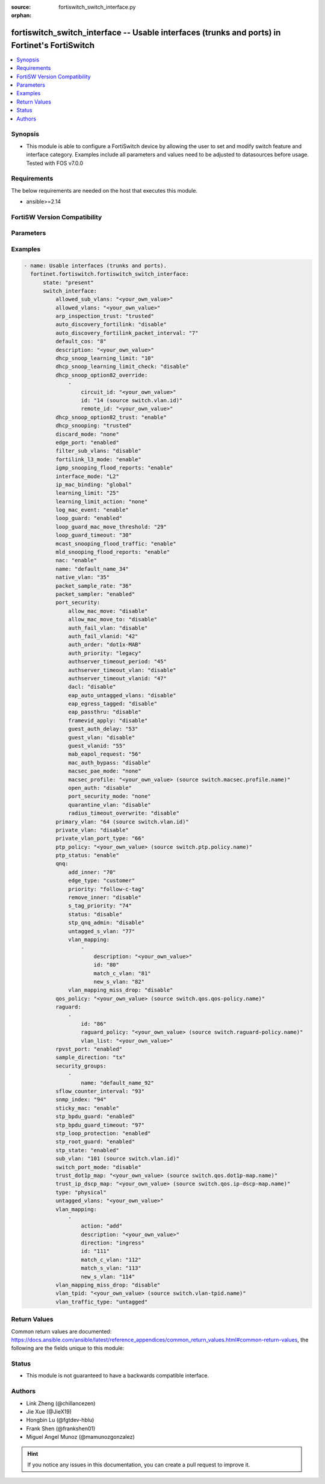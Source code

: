 :source: fortiswitch_switch_interface.py

:orphan:

.. fortiswitch_switch_interface:

fortiswitch_switch_interface -- Usable interfaces (trunks and ports) in Fortinet's FortiSwitch
++++++++++++++++++++++++++++++++++++++++++++++++++++++++++++++++++++++++++++++++++++++++++++++

.. versionadded:: 1.0.0

.. contents::
   :local:
   :depth: 1


Synopsis
--------
- This module is able to configure a FortiSwitch device by allowing the user to set and modify switch feature and interface category. Examples include all parameters and values need to be adjusted to datasources before usage. Tested with FOS v7.0.0



Requirements
------------
The below requirements are needed on the host that executes this module.

- ansible>=2.14


FortiSW Version Compatibility
-----------------------------


.. raw:: html

 <br>
 <table border="1">
 <tr>
 <td></td><td colspan="1">Supported Version Ranges</td>
 </tr>
 <tr>
 <td>fortiswitch_switch_interface</td>
 <td><code class="docutils literal notranslate">v7.0.0 -> latest </code></td>
 </tr>
 </table>
 <p>



Parameters
----------


.. raw:: html

    <ul>
    <li> <span class="li-head">enable_log</span> - Enable/Disable logging for task. <span class="li-normal">type: bool</span> <span class="li-required">required: false</span> <span class="li-normal">default: False</span> </li>
    <li> <span class="li-head">member_path</span> - Member attribute path to operate on. <span class="li-normal">type: str</span> </li>
    <li> <span class="li-head">member_state</span> - Add or delete a member under specified attribute path. <span class="li-normal">type: str</span> <span class="li-normal">choices: present, absent</span> </li>
    <li> <span class="li-head">state</span> - Indicates whether to create or remove the object. <span class="li-normal">type: str</span> <span class="li-required">required: true</span> <span class="li-normal">choices: present, absent</span> </li>
    <li> <span class="li-head">switch_interface</span> - Usable interfaces (trunks and ports). <span class="li-normal">type: dict</span> </li>
        <ul class="ul-self">
        <li> <span class="li-head">allowed_sub_vlans</span> - Sub-VLANs allowed to egress this interface. <span class="li-normal">type: str</span> </li>
        <li> <span class="li-head">allowed_vlans</span> - Allowed VLANs. <span class="li-normal">type: str</span> </li>
        <li> <span class="li-head">arp_inspection_trust</span> - Dynamic ARP Inspection (trusted or untrusted). <span class="li-normal">type: str</span> <span class="li-normal">choices: trusted, untrusted</span> </li>
        <li> <span class="li-head">auto_discovery_fortilink</span> - Enable/disable automatic FortiLink discovery mode. <span class="li-normal">type: str</span> <span class="li-normal">choices: disable, enable</span> </li>
        <li> <span class="li-head">auto_discovery_fortilink_packet_interval</span> - FortiLink packet interval for automatic discovery (3 - 300 sec). <span class="li-normal">type: int</span> </li>
        <li> <span class="li-head">default_cos</span> - Set default COS for untagged packets. <span class="li-normal">type: int</span> </li>
        <li> <span class="li-head">description</span> - Description. <span class="li-normal">type: str</span> </li>
        <li> <span class="li-head">dhcp_snoop_learning_limit</span> - Maximum DHCP IP learned on the interface. <span class="li-normal">type: int</span> </li>
        <li> <span class="li-head">dhcp_snoop_learning_limit_check</span> - Enable/Disable DHCP learning limit check on the interface. <span class="li-normal">type: str</span> <span class="li-normal">choices: disable, enable</span> </li>
        <li> <span class="li-head">dhcp_snoop_option82_override</span> - Configure per vlan option82 override. <span class="li-normal">type: list</span> </li>
            <ul class="ul-self">
            <li> <span class="li-head">circuit_id</span> - Text String of Circuit Id. <span class="li-normal">type: str</span> </li>
            <li> <span class="li-head">id</span> - Vlan Id. <span class="li-normal">type: int</span> </li>
            <li> <span class="li-head">remote_id</span> - Text String of Remote Id. <span class="li-normal">type: str</span> </li>
            </ul>
        <li> <span class="li-head">dhcp_snoop_option82_trust</span> - Enable/Disable (allow/disallow) dhcp pkt with option82 on untrusted interface. <span class="li-normal">type: str</span> <span class="li-normal">choices: enable, disable</span> </li>
        <li> <span class="li-head">dhcp_snooping</span> - DHCP snooping interface (trusted or untrusted). <span class="li-normal">type: str</span> <span class="li-normal">choices: trusted, untrusted</span> </li>
        <li> <span class="li-head">discard_mode</span> - Configure discard mode for interface. <span class="li-normal">type: str</span> <span class="li-normal">choices: none, all-tagged, all-untagged</span> </li>
        <li> <span class="li-head">edge_port</span> - Enable/disable interface as edge port. <span class="li-normal">type: str</span> <span class="li-normal">choices: enabled, disabled</span> </li>
        <li> <span class="li-head">filter_sub_vlans</span> - Private VLAN or sub-VLAN based port type. <span class="li-normal">type: str</span> <span class="li-normal">choices: disable, enable</span> </li>
        <li> <span class="li-head">fortilink_l3_mode</span> - FortiLink L3 uplink port. <span class="li-normal">type: str</span> <span class="li-normal">choices: enable, disable</span> </li>
        <li> <span class="li-head">igmp_snooping_flood_reports</span> - Enable/disable flooding of IGMP snooping reports to this interface. <span class="li-normal">type: str</span> <span class="li-normal">choices: enable, disable</span> </li>
        <li> <span class="li-head">interface_mode</span> - Set interface mode - L2 or L3. <span class="li-normal">type: str</span> <span class="li-normal">choices: L2, L3</span> </li>
        <li> <span class="li-head">ip_mac_binding</span> - Enable/disable ip-mac-binding on this interaface. <span class="li-normal">type: str</span> <span class="li-normal">choices: global, enable, disable</span> </li>
        <li> <span class="li-head">learning_limit</span> - Limit the number of dynamic MAC addresses on this port. <span class="li-normal">type: int</span> </li>
        <li> <span class="li-head">learning_limit_action</span> - Enable/disable turning off this interface on learn limit violation. <span class="li-normal">type: str</span> <span class="li-normal">choices: none, shutdown</span> </li>
        <li> <span class="li-head">log_mac_event</span> - Enable/disable logging for dynamic MAC address events. <span class="li-normal">type: str</span> <span class="li-normal">choices: enable, disable</span> </li>
        <li> <span class="li-head">loop_guard</span> - Enable/disable loop guard protection. <span class="li-normal">type: str</span> <span class="li-normal">choices: enabled, disabled</span> </li>
        <li> <span class="li-head">loop_guard_mac_move_threshold</span> - Trigger loop guard if MAC move per second of this interface reaches this threshold. <span class="li-normal">type: int</span> </li>
        <li> <span class="li-head">loop_guard_timeout</span> - Loop guard disabling protection (min). <span class="li-normal">type: int</span> </li>
        <li> <span class="li-head">mcast_snooping_flood_traffic</span> - Enable/disable flooding of multicast snooping traffic to this interface. <span class="li-normal">type: str</span> <span class="li-normal">choices: enable, disable</span> </li>
        <li> <span class="li-head">mld_snooping_flood_reports</span> - Enable/disable flooding of MLD reports to this interface. <span class="li-normal">type: str</span> <span class="li-normal">choices: enable, disable</span> </li>
        <li> <span class="li-head">nac</span> - Enable/disable NAC in Fortilink mode. <span class="li-normal">type: str</span> <span class="li-normal">choices: enable, disable</span> </li>
        <li> <span class="li-head">name</span> - Interface name. <span class="li-normal">type: str</span> <span class="li-required">required: true</span> </li>
        <li> <span class="li-head">native_vlan</span> - Native (untagged) VLAN. <span class="li-normal">type: int</span> </li>
        <li> <span class="li-head">packet_sample_rate</span> - Packet sample rate (0 - 99999). <span class="li-normal">type: int</span> </li>
        <li> <span class="li-head">packet_sampler</span> - Enable/disable packet sampling. <span class="li-normal">type: str</span> <span class="li-normal">choices: enabled, disabled</span> </li>
        <li> <span class="li-head">port_security</span> - Configure port security. <span class="li-normal">type: dict</span> </li>
            <ul class="ul-self">
            <li> <span class="li-head">allow_mac_move</span> - Enable/disable allow mac move mode. <span class="li-normal">type: str</span> <span class="li-normal">choices: disable, enable</span> </li>
            <li> <span class="li-head">allow_mac_move_to</span> - Enable/disable allow mac move mode to this port. <span class="li-normal">type: str</span> <span class="li-normal">choices: disable, enable</span> </li>
            <li> <span class="li-head">auth_fail_vlan</span> - Enable/disable auth_fail vlan. <span class="li-normal">type: str</span> <span class="li-normal">choices: disable, enable</span> </li>
            <li> <span class="li-head">auth_fail_vlanid</span> - Set auth_fail vlanid. <span class="li-normal">type: int</span> </li>
            <li> <span class="li-head">auth_order</span> - set authentication auth order. <span class="li-normal">type: str</span> <span class="li-normal">choices: dot1x-MAB, MAB-dot1x, MAB</span> </li>
            <li> <span class="li-head">auth_priority</span> - set authentication auth priority. <span class="li-normal">type: str</span> <span class="li-normal">choices: legacy, dot1x-MAB, MAB-dot1x</span> </li>
            <li> <span class="li-head">authserver_timeout_period</span> - Set authserver_timeout period. <span class="li-normal">type: int</span> </li>
            <li> <span class="li-head">authserver_timeout_vlan</span> - Enable/disable authserver_timeout vlan. <span class="li-normal">type: str</span> <span class="li-normal">choices: disable, enable</span> </li>
            <li> <span class="li-head">authserver_timeout_vlanid</span> - Set authserver_timeout vlanid. <span class="li-normal">type: int</span> </li>
            <li> <span class="li-head">dacl</span> - Enable/disable dynamic access control list mode. <span class="li-normal">type: str</span> <span class="li-normal">choices: disable, enable</span> </li>
            <li> <span class="li-head">eap_auto_untagged_vlans</span> - Enable/disable EAP auto-untagged-vlans mode. <span class="li-normal">type: str</span> <span class="li-normal">choices: disable, enable</span> </li>
            <li> <span class="li-head">eap_egress_tagged</span> - Enable/disable Egress frame tag. <span class="li-normal">type: str</span> <span class="li-normal">choices: disable, enable</span> </li>
            <li> <span class="li-head">eap_passthru</span> - Enable/disable EAP pass-through mode. <span class="li-normal">type: str</span> <span class="li-normal">choices: disable, enable</span> </li>
            <li> <span class="li-head">framevid_apply</span> - Enable/disable the capbility to apply the EAP/MAB frame vlan to the port native vlan. <span class="li-normal">type: str</span> <span class="li-normal">choices: disable, enable</span> </li>
            <li> <span class="li-head">guest_auth_delay</span> - Set guest auth delay. <span class="li-normal">type: int</span> </li>
            <li> <span class="li-head">guest_vlan</span> - Enable/disable guest vlan. <span class="li-normal">type: str</span> <span class="li-normal">choices: disable, enable</span> </li>
            <li> <span class="li-head">guest_vlanid</span> - Set guest vlanid. <span class="li-normal">type: int</span> </li>
            <li> <span class="li-head">mab_eapol_request</span> - Set MAB EAPOL Request. <span class="li-normal">type: int</span> </li>
            <li> <span class="li-head">mac_auth_bypass</span> - Enable/disable mac-authentication-bypass on this interaface. <span class="li-normal">type: str</span> <span class="li-normal">choices: disable, enable</span> </li>
            <li> <span class="li-head">macsec_pae_mode</span> - Assign PAE mode to a MACSEC interface. <span class="li-normal">type: str</span> <span class="li-normal">choices: none, supp, auth</span> </li>
            <li> <span class="li-head">macsec_profile</span> - macsec port profile. <span class="li-normal">type: str</span> </li>
            <li> <span class="li-head">open_auth</span> - Enable/disable open authentication on this interaface. <span class="li-normal">type: str</span> <span class="li-normal">choices: disable, enable</span> </li>
            <li> <span class="li-head">port_security_mode</span> - Security mode. <span class="li-normal">type: str</span> <span class="li-normal">choices: none, 802.1X, 802.1X-mac-based, macsec</span> </li>
            <li> <span class="li-head">quarantine_vlan</span> - Enable/disable Quarantine VLAN detection. <span class="li-normal">type: str</span> <span class="li-normal">choices: disable, enable</span> </li>
            <li> <span class="li-head">radius_timeout_overwrite</span> - Enable/disable radius server session timeout to overwrite local timeout. <span class="li-normal">type: str</span> <span class="li-normal">choices: disable, enable</span> </li>
            </ul>
        <li> <span class="li-head">primary_vlan</span> - Private VLAN to host. <span class="li-normal">type: int</span> </li>
        <li> <span class="li-head">private_vlan</span> - Configure private VLAN. <span class="li-normal">type: str</span> <span class="li-normal">choices: disable, promiscuous, sub-vlan</span> </li>
        <li> <span class="li-head">private_vlan_port_type</span> - Private VLAN or sub-VLAN based port type. <span class="li-normal">type: int</span> </li>
        <li> <span class="li-head">ptp_policy</span> - PTP policy. <span class="li-normal">type: str</span> </li>
        <li> <span class="li-head">ptp_status</span> - PTP Admin. Status. <span class="li-normal">type: str</span> <span class="li-normal">choices: enable, disable</span> </li>
        <li> <span class="li-head">qnq</span> - Configure QinQ. <span class="li-normal">type: dict</span> </li>
            <ul class="ul-self">
            <li> <span class="li-head">add_inner</span> - Add inner-tag for untagged packets upon ingress. <span class="li-normal">type: int</span> </li>
            <li> <span class="li-head">edge_type</span> - Choose edge type. <span class="li-normal">type: str</span> <span class="li-normal">choices: customer</span> </li>
            <li> <span class="li-head">priority</span> - Follow S-Tag or C-Tag"s priority. <span class="li-normal">type: str</span> <span class="li-normal">choices: follow-c-tag, follow-s-tag</span> </li>
            <li> <span class="li-head">remove_inner</span> - Remove inner-tag upon egress. <span class="li-normal">type: str</span> <span class="li-normal">choices: disable, enable</span> </li>
            <li> <span class="li-head">s_tag_priority</span> - Set priority value if packets follow S-Tag"s priority. <span class="li-normal">type: int</span> </li>
            <li> <span class="li-head">status</span> - Enable/Disable QinQ mode. <span class="li-normal">type: str</span> <span class="li-normal">choices: disable, enable</span> </li>
            <li> <span class="li-head">stp_qnq_admin</span> - Enable/Disable QnQ to manage STP admin status. <span class="li-normal">type: str</span> <span class="li-normal">choices: disable, enable</span> </li>
            <li> <span class="li-head">untagged_s_vlan</span> - Add s-vlan to untagged packet. <span class="li-normal">type: int</span> </li>
            <li> <span class="li-head">vlan_mapping</span> - Configure Vlan Mapping. <span class="li-normal">type: list</span> </li>
                <ul class="ul-self">
                <li> <span class="li-head">description</span> - Description of Mapping entry. <span class="li-normal">type: str</span> </li>
                <li> <span class="li-head">id</span> - Entry Id. <span class="li-normal">type: int</span> </li>
                <li> <span class="li-head">match_c_vlan</span> - Matching customer(inner) vlan. <span class="li-normal">type: int</span> </li>
                <li> <span class="li-head">new_s_vlan</span> - Set new service vlan. <span class="li-normal">type: int</span> </li>
                </ul>
            <li> <span class="li-head">vlan_mapping_miss_drop</span> - Enabled or disabled drop if mapping missed. <span class="li-normal">type: str</span> <span class="li-normal">choices: disable, enable</span> </li>
            </ul>
        <li> <span class="li-head">qos_policy</span> - QOS egress COS queue policy. <span class="li-normal">type: str</span> </li>
        <li> <span class="li-head">raguard</span> - IPV6 RA guard configuration. <span class="li-normal">type: list</span> </li>
            <ul class="ul-self">
            <li> <span class="li-head">id</span> - ID. <span class="li-normal">type: int</span> </li>
            <li> <span class="li-head">raguard_policy</span> - RA Guard policy name. <span class="li-normal">type: str</span> </li>
            <li> <span class="li-head">vlan_list</span> - Vlan list. <span class="li-normal">type: str</span> </li>
            </ul>
        <li> <span class="li-head">rpvst_port</span> - Enable/disable interface to inter-op with pvst <span class="li-normal">type: str</span> <span class="li-normal">choices: enabled, disabled</span> </li>
        <li> <span class="li-head">sample_direction</span> - SFlow sample direction. <span class="li-normal">type: str</span> <span class="li-normal">choices: tx, rx, both</span> </li>
        <li> <span class="li-head">security_groups</span> - Group name. <span class="li-normal">type: list</span> </li>
            <ul class="ul-self">
            <li> <span class="li-head">name</span> - Group name. <span class="li-normal">type: str</span> </li>
            </ul>
        <li> <span class="li-head">sflow_counter_interval</span> - SFlow sampler counter polling interval (0:disable - 255). <span class="li-normal">type: int</span> </li>
        <li> <span class="li-head">snmp_index</span> - SNMP index. <span class="li-normal">type: int</span> </li>
        <li> <span class="li-head">sticky_mac</span> - Enable/disable Sticky MAC for this interface. <span class="li-normal">type: str</span> <span class="li-normal">choices: enable, disable</span> </li>
        <li> <span class="li-head">stp_bpdu_guard</span> - Enable/disable STP BPDU guard protection (stp-state and edge-port must be enabled). <span class="li-normal">type: str</span> <span class="li-normal">choices: enabled, disabled</span> </li>
        <li> <span class="li-head">stp_bpdu_guard_timeout</span> - BPDU Guard disabling protection (min). <span class="li-normal">type: int</span> </li>
        <li> <span class="li-head">stp_loop_protection</span> - Enable/disable spanning tree protocol loop guard protection (stp-state must be enabled). <span class="li-normal">type: str</span> <span class="li-normal">choices: enabled, disabled</span> </li>
        <li> <span class="li-head">stp_root_guard</span> - Enable/disable STP root guard protection (stp-state must be enabled). <span class="li-normal">type: str</span> <span class="li-normal">choices: enabled, disabled</span> </li>
        <li> <span class="li-head">stp_state</span> - Enable/disable spanning tree protocol. <span class="li-normal">type: str</span> <span class="li-normal">choices: enabled, disabled</span> </li>
        <li> <span class="li-head">sub_vlan</span> - Private VLAN sub-VLAN to host. <span class="li-normal">type: int</span> </li>
        <li> <span class="li-head">switch_port_mode</span> - Enable/disable port as L2 switch port (enable) or as pure routed port (disable). <span class="li-normal">type: str</span> <span class="li-normal">choices: disable, enable</span> </li>
        <li> <span class="li-head">trust_dot1p_map</span> - QOS trust 802.1p map. <span class="li-normal">type: str</span> </li>
        <li> <span class="li-head">trust_ip_dscp_map</span> - QOS trust IP-DSCP map. <span class="li-normal">type: str</span> </li>
        <li> <span class="li-head">type</span> - Interface type. <span class="li-normal">type: str</span> <span class="li-normal">choices: physical, trunk</span> </li>
        <li> <span class="li-head">untagged_vlans</span> - Configure VLANs permitted to be transmitted without VLAN tags. <span class="li-normal">type: str</span> </li>
        <li> <span class="li-head">vlan_mapping</span> - Configure vlan mapping table. <span class="li-normal">type: list</span> </li>
            <ul class="ul-self">
            <li> <span class="li-head">action</span> - Vlan action if packet is matched. <span class="li-normal">type: str</span> <span class="li-normal">choices: add, replace, delete</span> </li>
            <li> <span class="li-head">description</span> - Description of Mapping entry. <span class="li-normal">type: str</span> </li>
            <li> <span class="li-head">direction</span> - Ingress or Egress direction. <span class="li-normal">type: str</span> <span class="li-normal">choices: ingress, egress</span> </li>
            <li> <span class="li-head">id</span> - Entry Id. <span class="li-normal">type: int</span> </li>
            <li> <span class="li-head">match_c_vlan</span> - Matching customer(inner) vlan. <span class="li-normal">type: int</span> </li>
            <li> <span class="li-head">match_s_vlan</span> - Matching service(outer) vlan. <span class="li-normal">type: int</span> </li>
            <li> <span class="li-head">new_s_vlan</span> - Set new service(outer) vlan. <span class="li-normal">type: int</span> </li>
            </ul>
        <li> <span class="li-head">vlan_mapping_miss_drop</span> - Enabled or disabled drop if mapping missed. <span class="li-normal">type: str</span> <span class="li-normal">choices: disable, enable</span> </li>
        <li> <span class="li-head">vlan_tpid</span> - Configure ether-type. <span class="li-normal">type: str</span> </li>
        <li> <span class="li-head">vlan_traffic_type</span> - Configure traffic tagging. <span class="li-normal">type: str</span> <span class="li-normal">choices: untagged, tagged</span> </li>
        </ul>
    </ul>


Examples
--------

.. code-block:: yaml+jinja
    
    - name: Usable interfaces (trunks and ports).
      fortinet.fortiswitch.fortiswitch_switch_interface:
          state: "present"
          switch_interface:
              allowed_sub_vlans: "<your_own_value>"
              allowed_vlans: "<your_own_value>"
              arp_inspection_trust: "trusted"
              auto_discovery_fortilink: "disable"
              auto_discovery_fortilink_packet_interval: "7"
              default_cos: "8"
              description: "<your_own_value>"
              dhcp_snoop_learning_limit: "10"
              dhcp_snoop_learning_limit_check: "disable"
              dhcp_snoop_option82_override:
                  -
                      circuit_id: "<your_own_value>"
                      id: "14 (source switch.vlan.id)"
                      remote_id: "<your_own_value>"
              dhcp_snoop_option82_trust: "enable"
              dhcp_snooping: "trusted"
              discard_mode: "none"
              edge_port: "enabled"
              filter_sub_vlans: "disable"
              fortilink_l3_mode: "enable"
              igmp_snooping_flood_reports: "enable"
              interface_mode: "L2"
              ip_mac_binding: "global"
              learning_limit: "25"
              learning_limit_action: "none"
              log_mac_event: "enable"
              loop_guard: "enabled"
              loop_guard_mac_move_threshold: "29"
              loop_guard_timeout: "30"
              mcast_snooping_flood_traffic: "enable"
              mld_snooping_flood_reports: "enable"
              nac: "enable"
              name: "default_name_34"
              native_vlan: "35"
              packet_sample_rate: "36"
              packet_sampler: "enabled"
              port_security:
                  allow_mac_move: "disable"
                  allow_mac_move_to: "disable"
                  auth_fail_vlan: "disable"
                  auth_fail_vlanid: "42"
                  auth_order: "dot1x-MAB"
                  auth_priority: "legacy"
                  authserver_timeout_period: "45"
                  authserver_timeout_vlan: "disable"
                  authserver_timeout_vlanid: "47"
                  dacl: "disable"
                  eap_auto_untagged_vlans: "disable"
                  eap_egress_tagged: "disable"
                  eap_passthru: "disable"
                  framevid_apply: "disable"
                  guest_auth_delay: "53"
                  guest_vlan: "disable"
                  guest_vlanid: "55"
                  mab_eapol_request: "56"
                  mac_auth_bypass: "disable"
                  macsec_pae_mode: "none"
                  macsec_profile: "<your_own_value> (source switch.macsec.profile.name)"
                  open_auth: "disable"
                  port_security_mode: "none"
                  quarantine_vlan: "disable"
                  radius_timeout_overwrite: "disable"
              primary_vlan: "64 (source switch.vlan.id)"
              private_vlan: "disable"
              private_vlan_port_type: "66"
              ptp_policy: "<your_own_value> (source switch.ptp.policy.name)"
              ptp_status: "enable"
              qnq:
                  add_inner: "70"
                  edge_type: "customer"
                  priority: "follow-c-tag"
                  remove_inner: "disable"
                  s_tag_priority: "74"
                  status: "disable"
                  stp_qnq_admin: "disable"
                  untagged_s_vlan: "77"
                  vlan_mapping:
                      -
                          description: "<your_own_value>"
                          id: "80"
                          match_c_vlan: "81"
                          new_s_vlan: "82"
                  vlan_mapping_miss_drop: "disable"
              qos_policy: "<your_own_value> (source switch.qos.qos-policy.name)"
              raguard:
                  -
                      id: "86"
                      raguard_policy: "<your_own_value> (source switch.raguard-policy.name)"
                      vlan_list: "<your_own_value>"
              rpvst_port: "enabled"
              sample_direction: "tx"
              security_groups:
                  -
                      name: "default_name_92"
              sflow_counter_interval: "93"
              snmp_index: "94"
              sticky_mac: "enable"
              stp_bpdu_guard: "enabled"
              stp_bpdu_guard_timeout: "97"
              stp_loop_protection: "enabled"
              stp_root_guard: "enabled"
              stp_state: "enabled"
              sub_vlan: "101 (source switch.vlan.id)"
              switch_port_mode: "disable"
              trust_dot1p_map: "<your_own_value> (source switch.qos.dot1p-map.name)"
              trust_ip_dscp_map: "<your_own_value> (source switch.qos.ip-dscp-map.name)"
              type: "physical"
              untagged_vlans: "<your_own_value>"
              vlan_mapping:
                  -
                      action: "add"
                      description: "<your_own_value>"
                      direction: "ingress"
                      id: "111"
                      match_c_vlan: "112"
                      match_s_vlan: "113"
                      new_s_vlan: "114"
              vlan_mapping_miss_drop: "disable"
              vlan_tpid: "<your_own_value> (source switch.vlan-tpid.name)"
              vlan_traffic_type: "untagged"


Return Values
-------------
Common return values are documented: https://docs.ansible.com/ansible/latest/reference_appendices/common_return_values.html#common-return-values, the following are the fields unique to this module:

.. raw:: html

    <ul>

    <li> <span class="li-return">build</span> - Build number of the fortiSwitch image <span class="li-normal">returned: always</span> <span class="li-normal">type: str</span> <span class="li-normal">sample: 1547</span></li>
    <li> <span class="li-return">http_method</span> - Last method used to provision the content into FortiSwitch <span class="li-normal">returned: always</span> <span class="li-normal">type: str</span> <span class="li-normal">sample: PUT</span></li>
    <li> <span class="li-return">http_status</span> - Last result given by FortiSwitch on last operation applied <span class="li-normal">returned: always</span> <span class="li-normal">type: str</span> <span class="li-normal">sample: 200</span></li>
    <li> <span class="li-return">mkey</span> - Master key (id) used in the last call to FortiSwitch <span class="li-normal">returned: success</span> <span class="li-normal">type: str</span> <span class="li-normal">sample: id</span></li>
    <li> <span class="li-return">name</span> - Name of the table used to fulfill the request <span class="li-normal">returned: always</span> <span class="li-normal">type: str</span> <span class="li-normal">sample: urlfilter</span></li>
    <li> <span class="li-return">path</span> - Path of the table used to fulfill the request <span class="li-normal">returned: always</span> <span class="li-normal">type: str</span> <span class="li-normal">sample: webfilter</span></li>
    <li> <span class="li-return">serial</span> - Serial number of the unit <span class="li-normal">returned: always</span> <span class="li-normal">type: str</span> <span class="li-normal">sample: FS1D243Z13000122</span></li>
    <li> <span class="li-return">status</span> - Indication of the operation's result <span class="li-normal">returned: always</span> <span class="li-normal">type: str</span> <span class="li-normal">sample: success</span></li>
    <li> <span class="li-return">version</span> - Version of the FortiSwitch <span class="li-normal">returned: always</span> <span class="li-normal">type: str</span> <span class="li-normal">sample: v7.0.0</span></li>
    </ul>

Status
------

- This module is not guaranteed to have a backwards compatible interface.


Authors
-------

- Link Zheng (@chillancezen)
- Jie Xue (@JieX19)
- Hongbin Lu (@fgtdev-hblu)
- Frank Shen (@frankshen01)
- Miguel Angel Munoz (@mamunozgonzalez)


.. hint::
    If you notice any issues in this documentation, you can create a pull request to improve it.
